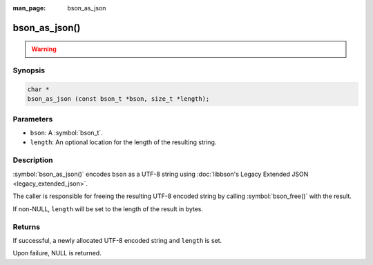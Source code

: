 :man_page: bson_as_json

bson_as_json()
==============

.. warning::
   .. deprecated:: 1.29.0

      This function is deprecated and should not be used in new code.

      This function is superseded by :symbol:`bson_as_canonical_extended_json()` and :symbol:`bson_as_relaxed_extended_json()`, which use the same `MongoDB Extended JSON format`_ as all other MongoDB drivers.

      To continue producing Legacy Extended JSON, :symbol:`bson_as_legacy_extended_json()` may be used.

Synopsis
--------

.. code-block:: c

  char *
  bson_as_json (const bson_t *bson, size_t *length);

Parameters
----------

* ``bson``: A :symbol:`bson_t`.
* ``length``: An optional location for the length of the resulting string.

Description
-----------

:symbol:`bson_as_json()` encodes ``bson`` as a UTF-8 string using :doc:`libbson's Legacy Extended JSON <legacy_extended_json>`.

The caller is responsible for freeing the resulting UTF-8 encoded string by calling :symbol:`bson_free()` with the result.

If non-NULL, ``length`` will be set to the length of the result in bytes.

Returns
-------

If successful, a newly allocated UTF-8 encoded string and ``length`` is set.

Upon failure, NULL is returned.

.. only:: html

  .. include:: includes/seealso/bson-as-json.txt

.. _MongoDB Extended JSON format: https://github.com/mongodb/specifications/blob/master/source/extended-json/extended-json.md
